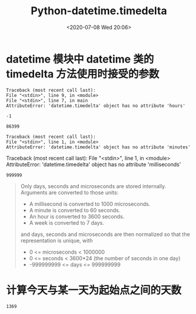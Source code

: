 # -*- eval: (setq org-download-image-dir (concat default-directory "./static/Python-datetime.timedelta/")); -*-
:PROPERTIES:
:ID:       DB4F7B59-22BF-4E06-8F95-B99BB53AE714
:END:
#+LATEX_CLASS: my-article

#+DATE: <2020-07-08 Wed 20:06>
#+TITLE: Python-datetime.timedelta

* datetime 模块中 datetime 类的 timedelta 方法使用时接受的参数

  #+BEGIN_SRC python :results values :exports no-eval :session d
  from datetime import timedelta


  d = timedelta(microseconds=-1)
  d.hours
  #+END_SRC

  #+RESULTS:
  : Traceback (most recent call last):
  : File "<stdin>", line 9, in <module>
  : File "<stdin>", line 7, in main
  : AttributeError: 'datetime.timedelta' object has no attribute 'hours'

  #+BEGIN_SRC python :results values :exports no-eval :session d
  d.days
  #+END_SRC

  #+RESULTS:
  : -1

  #+BEGIN_SRC python :results values :exports no-eval :session d
  d.seconds
  #+END_SRC

  #+RESULTS:
  : 86399

  #+BEGIN_SRC python :results values :exports no-eval :session d
  d.minutes
  #+END_SRC

  #+RESULTS:
  : Traceback (most recent call last):
  : File "<stdin>", line 1, in <module>
  : AttributeError: 'datetime.timedelta' object has no attribute 'minutes'

  #+BEGIN_SRC python :results values :exports no-eval :session d
  print d.milliseconds
  #+END_SRC

  #+RESULTS:
  Traceback (most recent call last):
  File "<stdin>", line 1, in <module>
  AttributeError: 'datetime.timedelta' object has no attribute 'milliseconds'

  #+BEGIN_SRC python :results values :exports no-eval :session d
  d.microseconds
  #+END_SRC

  #+RESULTS:
  : 999999

#+BEGIN_QUOTE
Only days, seconds and microseconds are stored internally.
Arguments are converted to those units:
- A millisecond is converted to 1000 microseconds.
- A minute is converted to 60 seconds.
- An hour is converted to 3600 seconds.
- A week is converted to 7 days.
and days, seconds and microseconds are then normalized so that the representation is unique, with
- 0 <= microseconds < 1000000
- 0 <= seconds < 3600*24 (the number of seconds in one day)
- -999999999 <= days <= 999999999
#+END_QUOTE

* 计算今天与某一天为起始点之间的天数

  #+BEGIN_SRC python :results output :exports no-eval
  from datetime import date


  today = date.today()
  ordinal_17 = date(year=2017, month=1, day=1)
  date_delta = today - ordinal_17
  print date_delta.days
  #+END_SRC

  #+RESULTS:
  : 1369
